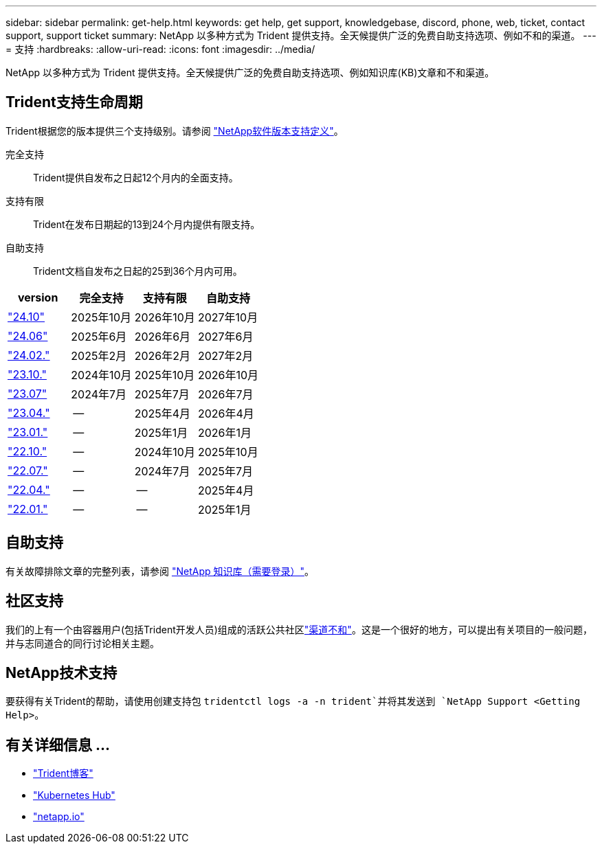 ---
sidebar: sidebar 
permalink: get-help.html 
keywords: get help, get support, knowledgebase, discord, phone, web, ticket, contact support, support ticket 
summary: NetApp 以多种方式为 Trident 提供支持。全天候提供广泛的免费自助支持选项、例如不和的渠道。 
---
= 支持
:hardbreaks:
:allow-uri-read: 
:icons: font
:imagesdir: ../media/


[role="lead"]
NetApp 以多种方式为 Trident 提供支持。全天候提供广泛的免费自助支持选项、例如知识库(KB)文章和不和渠道。



== Trident支持生命周期

Trident根据您的版本提供三个支持级别。请参阅 link:https://mysupport.netapp.com/site/info/version-support["NetApp软件版本支持定义"^]。

完全支持:: Trident提供自发布之日起12个月内的全面支持。
支持有限:: Trident在发布日期起的13到24个月内提供有限支持。
自助支持:: Trident文档自发布之日起的25到36个月内可用。


[cols="1, 1, 1, 1"]
|===
| version | 完全支持 | 支持有限 | 自助支持 


 a| 
link:https://docs.netapp.com/us-en/trident/index.html["24.10"^]
| 2025年10月 | 2026年10月 | 2027年10月 


 a| 
link:https://docs.netapp.com/us-en/trident-2406/index.html["24.06"^]
| 2025年6月 | 2026年6月 | 2027年6月 


 a| 
link:https://docs.netapp.com/us-en/trident-2402/index.html["24.02."^]
| 2025年2月 | 2026年2月 | 2027年2月 


 a| 
link:https://docs.netapp.com/us-en/trident-2310/index.html["23.10."^]
| 2024年10月 | 2025年10月 | 2026年10月 


 a| 
link:https://docs.netapp.com/us-en/trident-2307/index.html["23.07"^]
| 2024年7月 | 2025年7月 | 2026年7月 


 a| 
link:https://docs.netapp.com/us-en/trident-2304/index.html["23.04."^]
| -- | 2025年4月 | 2026年4月 


 a| 
link:https://docs.netapp.com/us-en/trident-2301/index.html["23.01."^]
| -- | 2025年1月 | 2026年1月 


 a| 
link:https://docs.netapp.com/us-en/trident-2210/index.html["22.10."^]
| -- | 2024年10月 | 2025年10月 


 a| 
link:https://docs.netapp.com/us-en/trident-2207/index.html["22.07."^]
| -- | 2024年7月 | 2025年7月 


 a| 
link:https://docs.netapp.com/us-en/trident-2204/index.html["22.04."^]
| -- | -- | 2025年4月 


 a| 
link:https://docs.netapp.com/us-en/trident-2201/index.html["22.01."^]
| -- | -- | 2025年1月 
|===


== 自助支持

有关故障排除文章的完整列表，请参阅 https://kb.netapp.com/Advice_and_Troubleshooting/Cloud_Services/Trident_Kubernetes["NetApp 知识库（需要登录）"^]。



== 社区支持

我们的上有一个由容器用户(包括Trident开发人员)组成的活跃公共社区link:https://discord.gg/NetApp["渠道不和"^]。这是一个很好的地方，可以提出有关项目的一般问题，并与志同道合的同行讨论相关主题。



== NetApp技术支持

要获得有关Trident的帮助，请使用创建支持包 `tridentctl logs -a -n trident`并将其发送到 `NetApp Support <Getting Help>`。



== 有关详细信息 ...

* link:https://netapp.io/persistent-storage-provisioner-for-kubernetes/["Trident博客"^]
* link:https://cloud.netapp.com/kubernetes-hub["Kubernetes Hub"^]
* link:https://netapp.io/["netapp.io"^]

